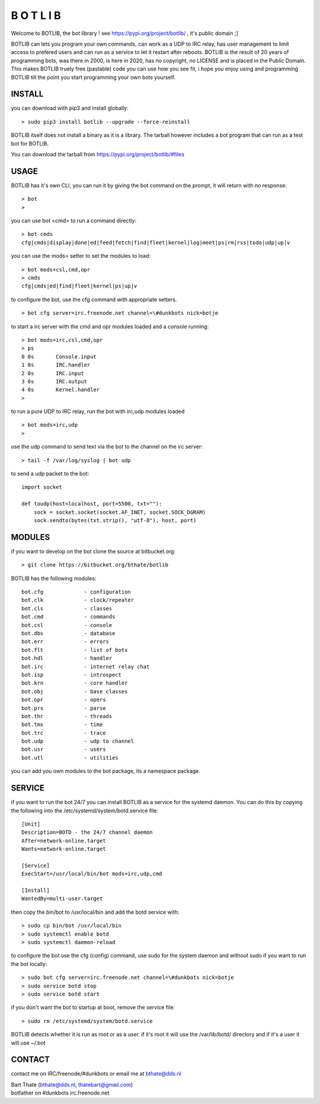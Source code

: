 B  O  T  L  I  B 
################

Welcome to BOTLIB, the bot library ! see https://pypi.org/project/botlib/ , it's public domain ;]

BOTLIB can lets you program your own commands, can work as a UDP to IRC
relay, has user management to limit access to prefered users and can run as a service to let
it restart after reboots. BOTLIB is the result of 20 years of programming bots, was there 
in 2000, is here in 2020, has no copyright, no LICENSE and is placed in the Public Domain. 
This makes BOTLIB truely free (pastable) code you can use how you see fit, i hope you enjoy 
using and programming BOTLIB till the point you start programming your own bots yourself.

INSTALL
=======

you can download with pip3 and install globally:

::

 > sudo pip3 install botlib --upgrade --force-reinstall

BOTLIB itself does not install a binary as it is a library. The tarball
however includes a bot program that can run as a test bot for BOTLIB.

You can download the tarball from https://pypi.org/project/botlib/#files

USAGE
=====

BOTLIB has it's own CLI, you can run it by giving the bot command on the
prompt, it will return with no response:

:: 

 > bot
 >

you can use bot <cmd> to run a command directly:

::

 > bot cmds
 cfg|cmds|display|done|ed|feed|fetch|find|fleet|kernel|log|meet|ps|rm|rss|todo|udp|up|v

you can use the mods= setter to set the modules to load:

::

 > bot mods=csl,cmd,opr
 > cmds
 cfg|cmds|ed|find|fleet|kernel|ps|up|v

to configure the bot, use the cfg command with appropriate setters.

::

 > bot cfg server=irc.freenode.net channel=\#dunkbots nick=botje

to start a irc server with the cmd and opr modules loaded and a console running:

::

 > bot mods=irc,csl,cmd,opr
 > ps
 0 0s       Console.input
 1 0s       IRC.handler
 2 0s       IRC.input
 3 0s       IRC.output
 4 0s       Kernel.handler
 > 

to run a pure UDP to IRC relay, run the bot with irc,udp modules loaded

::

 > bot mods=irc,udp
 >

use the udp command to send text via the bot to the channel on the irc server:

::

 > tail -f /var/log/syslog | bot udp


to send a udp packet to the bot:

::

 import socket

 def toudp(host=localhost, port=5500, txt=""):
     sock = socket.socket(socket.AF_INET, socket.SOCK_DGRAM)
     sock.sendto(bytes(txt.strip(), "utf-8"), host, port)

MODULES
=======

if you want to develop on the bot clone the source at bitbucket.org:

::

 > git clone https://bitbucket.org/bthate/botlib

BOTLIB has the following modules:

::

    bot.cfg		- configuration
    bot.clk             - clock/repeater
    bot.cls		- classes
    bot.cmd             - commands
    bot.csl             - console
    bot.dbs             - database
    bot.err		- errors
    bot.flt             - list of bots
    bot.hdl             - handler
    bot.irc             - internet relay chat
    bot.isp             - introspect
    bot.krn             - core handler
    bot.obj             - base classes
    bot.opr             - opers
    bot.prs             - parse
    bot.thr             - threads
    bot.tms             - time
    bot.trc             - trace
    bot.udp             - udp to channel
    bot.usr             - users
    bot.utl             - utilities

you can add you own modules to the bot package, its a namespace package.

SERVICE
=======

if you want to run the bot 24/7 you can install BOTLIB as a service for
the systemd daemon. You can do this by copying the following into
the /etc/systemd/system/botd.service file:

::

 [Unit]
 Description=BOTD - the 24/7 channel daemon
 After=network-online.target
 Wants=network-online.target
 
 [Service]
 ExecStart=/usr/local/bin/bot mods=irc,udp,cmd
 
 [Install]
 WantedBy=multi-user.target

then copy the bin/bot to /usr/local/bin and add the botd service with:

::

 > sudo cp bin/bot /usr/local/bin
 > sudo systemctl enable botd
 > sudo systemctl daemon-reload

to configure the bot use the cfg (config) command, use sudo for the system daemon
and without sudo if you want to run the bot locally:

::

 > sudo bot cfg server=irc.freenode.net channel=\#dunkbots nick=botje
 > sudo service botd stop
 > sudo service botd start

if you don't want the bot to startup at boot, remove the service file:

::

 > sudo rm /etc/systemd/system/botd.service

BOTLIB detects whether it is run as root or as a user. if it's root it
will use the /var/lib/botd/ directory and if it's a user it will use ~/.bot

CONTACT
=======

contact me on IRC/freenode/#dunkbots or email me at bthate@dds.nl

| Bart Thate (bthate@dds.nl, thatebart@gmail.com)
| botfather on #dunkbots irc.freenode.net
